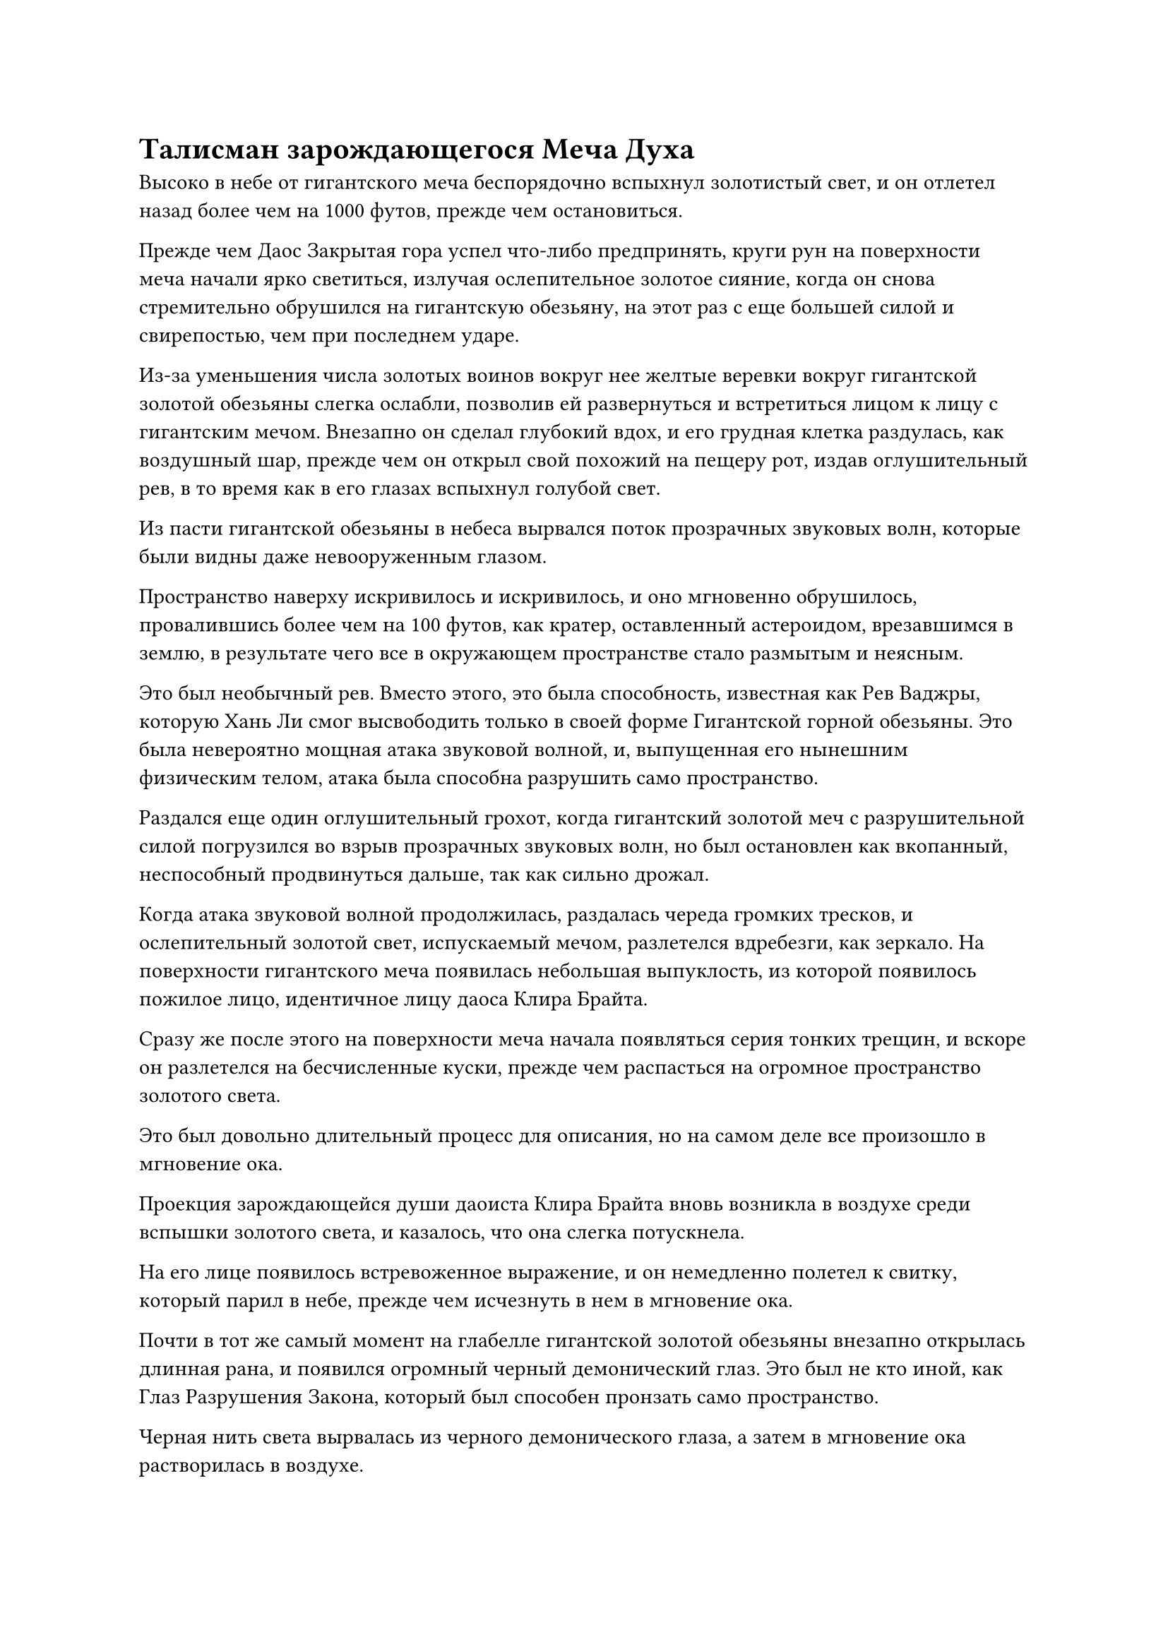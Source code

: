 = Талисман зарождающегося Меча Духа

Высоко в небе от гигантского меча беспорядочно вспыхнул золотистый свет, и он отлетел назад более чем на 1000 футов, прежде чем остановиться.

Прежде чем Даос Закрытая гора успел что-либо предпринять, круги рун на поверхности меча начали ярко светиться, излучая ослепительное золотое сияние, когда он снова стремительно обрушился на гигантскую обезьяну, на этот раз с еще большей силой и свирепостью, чем при последнем ударе.

Из-за уменьшения числа золотых воинов вокруг нее желтые веревки вокруг гигантской золотой обезьяны слегка ослабли, позволив ей развернуться и встретиться лицом к лицу с гигантским мечом. Внезапно он сделал глубокий вдох, и его грудная клетка раздулась, как воздушный шар, прежде чем он открыл свой похожий на пещеру рот, издав оглушительный рев, в то время как в его глазах вспыхнул голубой свет.

Из пасти гигантской обезьяны в небеса вырвался поток прозрачных звуковых волн, которые были видны даже невооруженным глазом.

Пространство наверху искривилось и искривилось, и оно мгновенно обрушилось, провалившись более чем на 100 футов, как кратер, оставленный астероидом, врезавшимся в землю, в результате чего все в окружающем пространстве стало размытым и неясным.

Это был необычный рев. Вместо этого, это была способность, известная как Рев Ваджры, которую Хань Ли смог высвободить только в своей форме Гигантской горной обезьяны. Это была невероятно мощная атака звуковой волной, и, выпущенная его нынешним физическим телом, атака была способна разрушить само пространство.

Раздался еще один оглушительный грохот, когда гигантский золотой меч с разрушительной силой погрузился во взрыв прозрачных звуковых волн, но был остановлен как вкопанный, неспособный продвинуться дальше, так как сильно дрожал.

Когда атака звуковой волной продолжилась, раздалась череда громких тресков, и ослепительный золотой свет, испускаемый мечом, разлетелся вдребезги, как зеркало. На поверхности гигантского меча появилась небольшая выпуклость, из которой появилось пожилое лицо, идентичное лицу даоса Клира Брайта.

Сразу же после этого на поверхности меча начала появляться серия тонких трещин, и вскоре он разлетелся на бесчисленные куски, прежде чем распасться на огромное пространство золотого света.

Это был довольно длительный процесс для описания, но на самом деле все произошло в мгновение ока.

Проекция зарождающейся души даоиста Клира Брайта вновь возникла в воздухе среди вспышки золотого света, и казалось, что она слегка потускнела.

На его лице появилось встревоженное выражение, и он немедленно полетел к свитку, который парил в небе, прежде чем исчезнуть в нем в мгновение ока.

Почти в тот же самый момент на глабелле гигантской золотой обезьяны внезапно открылась длинная рана, и появился огромный черный демонический глаз. Это был не кто иной, как Глаз Разрушения Закона, который был способен пронзать само пространство.

Черная нить света вырвалась из черного демонического глаза, а затем в мгновение ока растворилась в воздухе.

В следующее мгновение черная нить света вновь появилась прямо рядом с древним свитком в небе, а затем злобно вонзилась в зарождающуюся проекцию души, которая уже появилась вновь.

Проекция зарождающейся души мгновенно взорвалась шаром золотого света под мучительный вопль, и сразу же после этого свиток вспыхнул пламенем, прежде чем превратиться в пепел.

"Это... Око разрушения Закона!" Воскликнул Тонг Рене, и выражение его лица резко изменилось.

Это было сокровище, дарованное бессмертным патриархом Храма Изначального Царства, но оно было не только уничтожено, но и зарождающаяся проекция души, находящаяся внутри него, также была побеждена, и при виде этого на лице Дуань Ренли мгновенно появилось мрачное выражение.

Перед лицом такого развития событий в сердце Даоиста Закрытой Горы немедленно зародился страх. У него не было времени оплакивать потерю сокровища, дарованного ему патриархом Клир Брайтом, поскольку он размышлял, не пришло ли время бежать с поля битвы.

Прямо в этот момент начало разворачиваться еще более тревожное событие.

Внезапно вокруг тела гигантской золотой обезьяны вспыхнул серебристый свет, и большие вспышки серебряного пламени вырвались из его меха, окутав все его тело.

Клубы желтого дыма начали подниматься вверх по мере того, как желтые веревки, удерживавшие гигантскую обезьяну, постепенно таяли и лопались перед лицом обжигающего серебряного пламени.

Освободившись от пут, гигантская золотая обезьяна ударила себя кулаками в грудь, затем перекатилась по земле, чтобы погасить серебряное пламя, но вместо этого серебряного пламени появились бесчисленные дуги серебряных молний.

Гигантская серебряная птица, достигавшая более 100 футов в длину, расправила крылья и вылетела из дуг серебряных молний. Ее перья выглядели так, словно были выкованы из стали, а когти напоминали набор крючьев.

Внешне он был довольно похож на истинного духа Кун Пенга. Это была еще одна трансформация истинного духа из 12 Пробуждающих трансформаций, птица-Молния.

Встревоженное выражение появилось на лице Тонг Рене, когда он ускорил свои ручные печати, и желтый значок бешено вращался, когда желтый туман в безумии вырвался из земли, пытаясь поймать Птицу-Молнию.

Дуань Ренли также немедленно переключился на другую ручную печать, и золотые воины, образованные желтыми бобами, которые вытекали из гигантской желтой тыквы в небе, устремились к Птице-Молнии, вместо того чтобы присоединиться к строю.

Однако, всего лишь небрежно взмахнув крыльями, Птица-молния превратилась в порыв серебряного ветра, который внезапно исчез на месте, с легкостью уклоняясь от желтых канатов и золотых воинов.

Прежде чем три культиватора Великого Вознесения успели среагировать, в небе внезапно сверкнула серебряная молния, и Птица-Молния внезапно появилась прямо над гигантской желтой тыквой, прежде чем схватить ее своими когтями.

Вверху вспыхнула вспышка света, и Птица-Молния и тыква одновременно съежились.

Мгновение спустя Хань Ли вернулся к своей человеческой форме, и в его руках была желтая тыква высотой около фута.

Сердце Даоса Закрытой горы немедленно упало, когда он увидел это, и он поспешно сказал: "Мы ему не ровня! Мы должны бежать!"

Затем он немедленно умчался вдаль, как полоса золотого света.

Тонг Рене и Дуань Ренли также без колебаний последовали его примеру, убегая с места происшествия в такой спешке, что оставили позади даже желтый значок в воздухе.

Хань Ли бегло осмотрел тыкву, которую держал в руках, и вспышка лазурного света внезапно появилась на его ладони, прежде чем он с силой провел рукой по поверхности тыквы. Золотые руны, которые были выгравированы на тыкве, мгновенно стали расплывчатыми и нечеткими, и после последнего протирания они были полностью стерты.

В то же время все золотые воины, независимо от того, стояли ли они в строю внизу или атаковали Хань Ли, рухнули на землю, как будто их души коллективно покинули их тела. Сразу после этого они превратились обратно в бесчисленные желтые бобы среди вспышек желтого света.

Желтый массив, образованный золотыми воинами, естественно, также мгновенно распался.

Хань Ли взмахнул рукой, чтобы убрать тыкву, затем бросил взгляд в сторону убегающей троицы вдалеке, и на его лице появилась холодная улыбка. Серебряная молния сверкнула по его телу, когда он снова принял форму Молниеносной птицы, и он мгновенно исчез с места, взмахнув крыльями.

В этот момент Дуань Ренли отчаянно убегал с места происшествия, и он чувствовал себя далеко не в лучшем состоянии.

Контроль над тыквой и этими Золотыми воинами Дао сильно истощил его магическую силу, поэтому он летел намного медленнее, чем Тонг Рене и Закрытая гора Даоистов, и в результате они уже оставили его далеко позади.

Как раз в тот момент, когда он оплакивал свое собственное невезение, рядом с ним внезапно раздалось жужжание, и ему сразу же пришла в голову мысль, которая наполнила его отчаянием и ужасом.

Прямо в этот момент пространственные колебания вспыхнули не более чем в 1000 футах над ним, и появилась вспышка серебряной молнии, вслед за которой из воздуха появилась пара массивных когтей.

Бесчисленные тонкие дуги серебряных молний вращались вокруг когтей, постепенно образуя массивную круговую сеть молний, которая обрушивалась на него.

Конечно, как существо Стадии Великого Вознесения, Дуань Ренли определенно не был сутулым. Он уже был готов к такому сценарию, и огромное пространство малинового света мгновенно вырвалось из его тела, когда он открыл рот, чтобы выпустить миниатюрный малиновый флаг высотой в несколько дюймов.

Как только флаг был выпущен, он мгновенно раздулся примерно до 10 футов в высоту, и малиновый свет хлынул над флагом, когда он выпустил порывы обжигающего ветра и безграничный кровавый туман, образуя огромное малиновое облако, которое охватило все тело Дуань Ренли.

Однако, прежде чем у него появился шанс сделать что-либо еще, над ним вспыхнул серебристый свет, и Птица-Молния появилась, прежде чем сложить крылья по бокам своего тела, погружаясь в багровое облако, как астероид в свободном падении.

Раздался грохот, когда в багровом облаке сверкнула серебряная молния, и все облако разорвалось надвое, прежде чем Птица-молния вылетела с другой стороны.

Между его острыми когтями была зажата человекоподобная фигура, которая яростно боролась и извивалась, как червяк, с выражением ужаса на лице. Черная кровь хлестала из всех его семи отверстий, представляя собой ужасное зрелище.

Внезапно Птица-Молния громовым голосом произнесла: "В прошлый раз я пощадила тебя, потому что не хотела неприятностей, но я не думала, что ты будешь настолько глуп. Похоже, у меня нет выбора, кроме как положить конец твоей жизни здесь".

Как только его голос затих, бесчисленные дуги молний устремились к когтям Птицы-Молнии, и с последним леденящим кровь криком половина тела Дуань Ренли взорвалась во вспышке потрескивающего серебряного сияния.

Сразу же после этого темно-красная зарождающаяся душа вылетела из его разрушенного тела с выражением ужаса на лице, но прежде чем у нее появился шанс сбежать, в нее ударила дуга серебряной молнии, которая стерла ее с лица земли в мгновение ока.

Так завершилась жизнь Великого культиватора Вознесения, который безраздельно правил Царством Царства Духов в течение десятков тысяч лет. В этом царстве не осталось ни единого следа от него.

Хань Ли потребовалось всего несколько секунд, чтобы покончить с жизнью Дуань Ренли, а Тонг Рене и Даосская Закрытая гора явно не собирались помогать своему товарищу. К этому моменту они были уже далеко.

……

Во внутреннем городе Города Черной Воды.

Даос Клир Брайт и мирянин Костяное Пламя все еще потягивали чай, болтая друг с другом на третьем этаже павильона, и их беседа постепенно перешла к вопросам, связанным с опытом самосовершенствования и прозрениями.

Как раз в тот момент, когда эти двое вели оживленную дискуссию, лицо даоиста Клира Брайта внезапно слегка побледнело, и его без всякого предупреждения вырвало кровью.

"Что случилось, товарищ даоист Клир Брайт?" Поспешно спросил непрофессионал Костяное Пламя.

"Талисман Зарождающегося Меча Духа, который я отправил в Царство Духов, был уничтожен", - ответил даос Клир Брайт с мрачным выражением лица.

"Как это возможно? Этот талисман Зарождающегося Меча Духа содержит достаточно силы, чтобы противостоять твоей тотальной атаке! Даже я не осмелился бы напрямую противостоять ему. В дополнение к этому, на их стороне также были мои воины Золотого Дао. Как они могли не убить этого человека?" Мирянин Костяное Пламя воскликнул с ошеломленным выражением лица.

Даос Клир Брайт хранил молчание со стальным выражением на лице.

#pagebreak()
